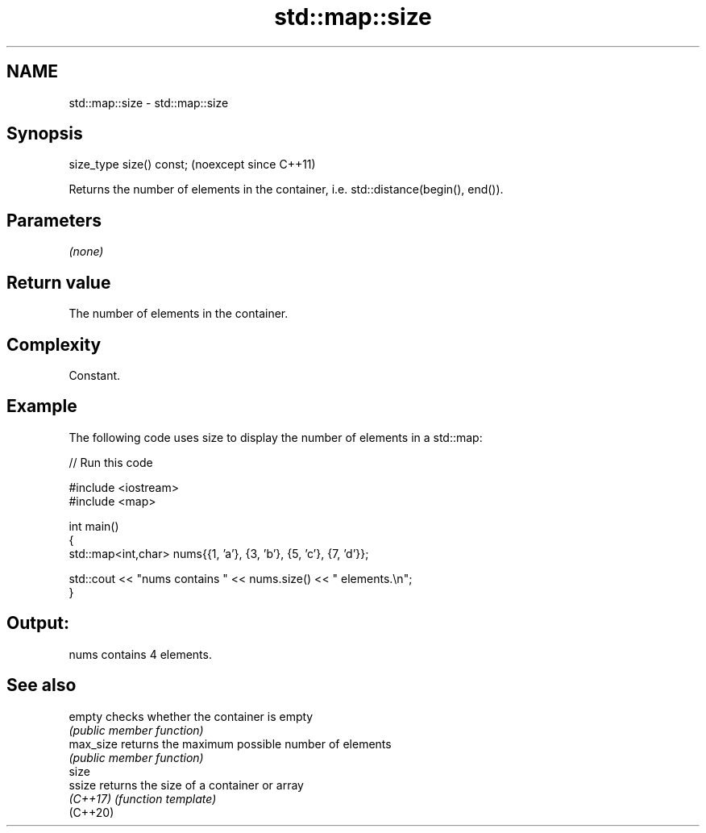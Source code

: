 .TH std::map::size 3 "2024.06.10" "http://cppreference.com" "C++ Standard Libary"
.SH NAME
std::map::size \- std::map::size

.SH Synopsis
   size_type size() const;  (noexcept since C++11)

   Returns the number of elements in the container, i.e. std::distance(begin(), end()).

.SH Parameters

   \fI(none)\fP

.SH Return value

   The number of elements in the container.

.SH Complexity

   Constant.

.SH Example



   The following code uses size to display the number of elements in a std::map:


// Run this code

 #include <iostream>
 #include <map>

 int main()
 {
     std::map<int,char> nums{{1, 'a'}, {3, 'b'}, {5, 'c'}, {7, 'd'}};

     std::cout << "nums contains " << nums.size() << " elements.\\n";
 }

.SH Output:

 nums contains 4 elements.

.SH See also

   empty    checks whether the container is empty
            \fI(public member function)\fP
   max_size returns the maximum possible number of elements
            \fI(public member function)\fP
   size
   ssize    returns the size of a container or array
   \fI(C++17)\fP  \fI(function template)\fP
   (C++20)
